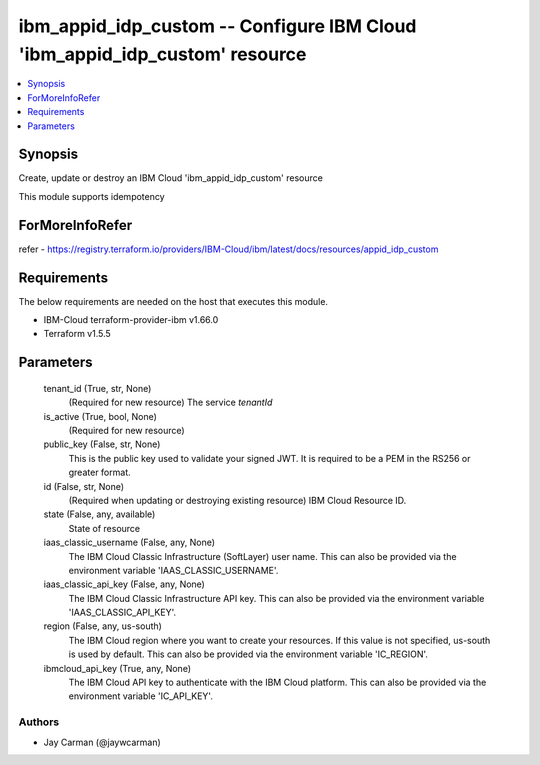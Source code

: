 
ibm_appid_idp_custom -- Configure IBM Cloud 'ibm_appid_idp_custom' resource
===========================================================================

.. contents::
   :local:
   :depth: 1


Synopsis
--------

Create, update or destroy an IBM Cloud 'ibm_appid_idp_custom' resource

This module supports idempotency


ForMoreInfoRefer
----------------
refer - https://registry.terraform.io/providers/IBM-Cloud/ibm/latest/docs/resources/appid_idp_custom

Requirements
------------
The below requirements are needed on the host that executes this module.

- IBM-Cloud terraform-provider-ibm v1.66.0
- Terraform v1.5.5



Parameters
----------

  tenant_id (True, str, None)
    (Required for new resource) The service `tenantId`


  is_active (True, bool, None)
    (Required for new resource)


  public_key (False, str, None)
    This is the public key used to validate your signed JWT. It is required to be a PEM in the RS256 or greater format.


  id (False, str, None)
    (Required when updating or destroying existing resource) IBM Cloud Resource ID.


  state (False, any, available)
    State of resource


  iaas_classic_username (False, any, None)
    The IBM Cloud Classic Infrastructure (SoftLayer) user name. This can also be provided via the environment variable 'IAAS_CLASSIC_USERNAME'.


  iaas_classic_api_key (False, any, None)
    The IBM Cloud Classic Infrastructure API key. This can also be provided via the environment variable 'IAAS_CLASSIC_API_KEY'.


  region (False, any, us-south)
    The IBM Cloud region where you want to create your resources. If this value is not specified, us-south is used by default. This can also be provided via the environment variable 'IC_REGION'.


  ibmcloud_api_key (True, any, None)
    The IBM Cloud API key to authenticate with the IBM Cloud platform. This can also be provided via the environment variable 'IC_API_KEY'.













Authors
~~~~~~~

- Jay Carman (@jaywcarman)

